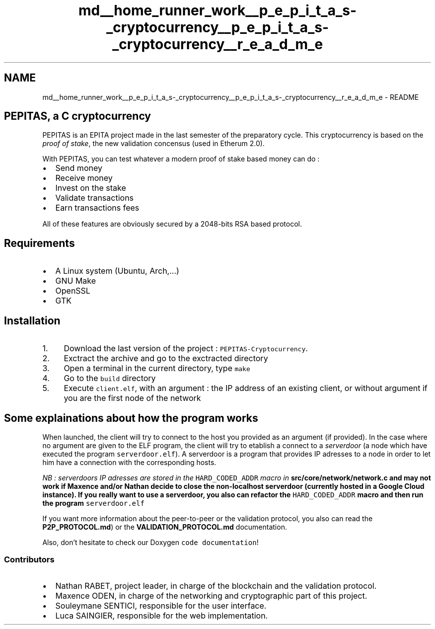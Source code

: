 .TH "md__home_runner_work__p_e_p_i_t_a_s-_cryptocurrency__p_e_p_i_t_a_s-_cryptocurrency__r_e_a_d_m_e" 3 "Mon Jun 14 2021" "PEPITAS CRYPTOCURRENCY" \" -*- nroff -*-
.ad l
.nh
.SH NAME
md__home_runner_work__p_e_p_i_t_a_s-_cryptocurrency__p_e_p_i_t_a_s-_cryptocurrency__r_e_a_d_m_e \- README 
 
.SH "PEPITAS, a C cryptocurrency"
.PP
PEPITAS is an EPITA project made in the last semester of the preparatory cycle\&. This cryptocurrency is based on the \fIproof of stake\fP, the new validation concensus (used in Etherum 2\&.0)\&.
.PP
With PEPITAS, you can test whatever a modern proof of stake based money can do :
.IP "\(bu" 2
Send money
.IP "\(bu" 2
Receive money
.IP "\(bu" 2
Invest on the stake
.IP "\(bu" 2
Validate transactions
.IP "\(bu" 2
Earn transactions fees
.PP
.PP
All of these features are obviously secured by a 2048-bits RSA based protocol\&.
.SH "Requirements"
.PP
.IP "\(bu" 2
A Linux system (Ubuntu, Arch,\&.\&.\&.)
.IP "\(bu" 2
GNU Make
.IP "\(bu" 2
OpenSSL
.IP "\(bu" 2
GTK
.PP
.SH "Installation"
.PP
.IP "1." 4
Download the last version of the project : \fCPEPITAS-Cryptocurrency\fP\&.
.IP "2." 4
Exctract the archive and go to the exctracted directory
.IP "3." 4
Open a terminal in the current directory, type \fCmake\fP
.IP "4." 4
Go to the \fCbuild\fP directory
.IP "5." 4
Execute \fCclient\&.elf\fP, with an argument : the IP address of an existing client, or without argument if you are the first node of the network
.PP
.SH "Some explainations about how the program works"
.PP
When launched, the client will try to connect to the host you provided as an argument (if provided)\&. In the case where no argument are given to the ELF program, the client will try to etablish a connect to a \fIserverdoor\fP (a node which have executed the program \fCserverdoor\&.elf\fP)\&. A serverdoor is a program that provides IP adresses to a node in order to let him have a connection with the corresponding hosts\&.
.PP
\fINB : serverdoors IP adresses are stored in the \fCHARD_CODED_ADDR\fP macro in \fC\fBsrc/core/network/network\&.c\fP\fP and may not work if Maxence and/or Nathan decide to close the non-localhost serverdoor (currently hosted in a Google Cloud instance)\&. If you really want to use a serverdoor, you also can refactor the \fCHARD_CODED_ADDR\fP macro and then run the program \fCserverdoor\&.elf\fP\fP
.PP
If you want more information about the peer-to-peer or the validation protocol, you also can read the \fBP2P_PROTOCOL\&.md\fP) or the \fBVALIDATION_PROTOCOL\&.md\fP documentation\&.
.PP
Also, don't hesitate to check our Doxygen \fCcode documentation\fP!
.SS "Contributors"
.IP "\(bu" 2
Nathan RABET, project leader, in charge of the blockchain and the validation protocol\&.
.IP "\(bu" 2
Maxence ODEN, in charge of the networking and cryptographic part of this project\&.
.IP "\(bu" 2
Souleymane SENTICI, responsible for the user interface\&.
.IP "\(bu" 2
Luca SAINGIER, responsible for the web implementation\&. 
.PP

